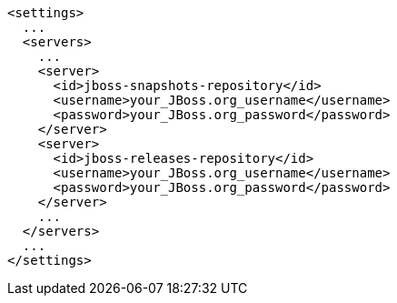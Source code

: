 [source,xml,options="nowrap"]
----
<settings>
  ...
  <servers>
    ...
    <server>
      <id>jboss-snapshots-repository</id>
      <username>your_JBoss.org_username</username>
      <password>your_JBoss.org_password</password>
    </server>
    <server>
      <id>jboss-releases-repository</id>
      <username>your_JBoss.org_username</username>
      <password>your_JBoss.org_password</password>
    </server>
    ...
  </servers>
  ...
</settings>
----
